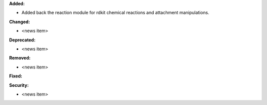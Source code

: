 **Added:**

* Added back the reaction module for rdkit chemical reactions and attachment manipulations.

**Changed:**

* <news item>

**Deprecated:**

* <news item>

**Removed:**

* <news item>

**Fixed:**

**Security:**

* <news item>
